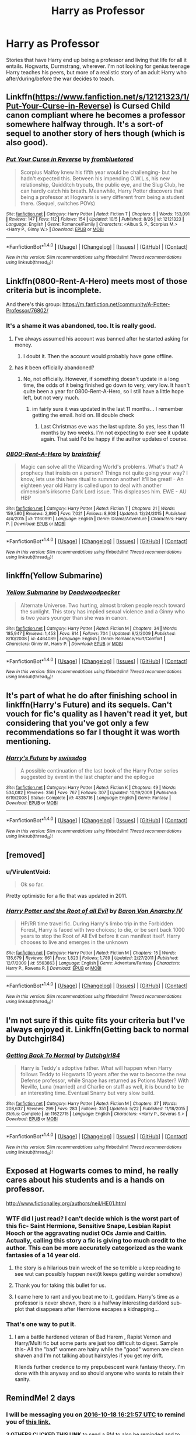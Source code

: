 #+TITLE: Harry as Professor

* Harry as Professor
:PROPERTIES:
:Author: Prince_Silk
:Score: 27
:DateUnix: 1476634385.0
:DateShort: 2016-Oct-16
:END:
Stories that have Harry end up being a professor and living that life for all it entails. Hogwarts, Durmstrang, wherever. I'm not looking for genius teenage Harry teaches his peers, but more of a realistic story of an adult Harry who after/during/before the war decides to teach.


** Linkffn([[https://www.fanfiction.net/s/12121323/1/Put-Your-Curse-in-Reverse]]) is Cursed Child canon compliant where he becomes a professor somewhere halfway through. It's a sort-of sequel to another story of hers though (which is also good).
:PROPERTIES:
:Author: Rawem
:Score: 8
:DateUnix: 1476646534.0
:DateShort: 2016-Oct-16
:END:

*** [[http://www.fanfiction.net/s/12121323/1/][*/Put Your Curse in Reverse/*]] by [[https://www.fanfiction.net/u/3994024/frombluetored][/frombluetored/]]

#+begin_quote
  Scorpius Malfoy knew his fifth year would be challenging- but he hadn't expected this. Between his impending O.W.L.s, his new relationship, Quidditch tryouts, the public eye, and the Slug Club, he can hardly catch his breath. Meanwhile, Harry Potter discovers that being a professor at Hogwarts is very different from being a student there. (Sequel, switches POVs)
#+end_quote

^{/Site/: [[http://www.fanfiction.net/][fanfiction.net]] *|* /Category/: Harry Potter *|* /Rated/: Fiction T *|* /Chapters/: 8 *|* /Words/: 153,091 *|* /Reviews/: 147 *|* /Favs/: 112 *|* /Follows/: 154 *|* /Updated/: 10/5 *|* /Published/: 8/26 *|* /id/: 12121323 *|* /Language/: English *|* /Genre/: Romance/Family *|* /Characters/: <Albus S. P., Scorpius M.> <Harry P., Ginny W.> *|* /Download/: [[http://www.ff2ebook.com/old/ffn-bot/index.php?id=12121323&source=ff&filetype=epub][EPUB]] or [[http://www.ff2ebook.com/old/ffn-bot/index.php?id=12121323&source=ff&filetype=mobi][MOBI]]}

--------------

*FanfictionBot*^{1.4.0} *|* [[[https://github.com/tusing/reddit-ffn-bot/wiki/Usage][Usage]]] | [[[https://github.com/tusing/reddit-ffn-bot/wiki/Changelog][Changelog]]] | [[[https://github.com/tusing/reddit-ffn-bot/issues/][Issues]]] | [[[https://github.com/tusing/reddit-ffn-bot/][GitHub]]] | [[[https://www.reddit.com/message/compose?to=tusing][Contact]]]

^{/New in this version: Slim recommendations using/ ffnbot!slim! /Thread recommendations using/ linksub(thread_id)!}
:PROPERTIES:
:Author: FanfictionBot
:Score: 2
:DateUnix: 1476646571.0
:DateShort: 2016-Oct-16
:END:


** Linkffn(0800-Rent-A-Hero) meets most of those criteria but is incomplete.

And there's this group: [[https://m.fanfiction.net/community/A-Potter-Professor/76802/]]
:PROPERTIES:
:Author: Ch1pp
:Score: 10
:DateUnix: 1476634898.0
:DateShort: 2016-Oct-16
:END:

*** It's a shame it was abandoned, too. It is really good.
:PROPERTIES:
:Author: verysleepy8
:Score: 9
:DateUnix: 1476651657.0
:DateShort: 2016-Oct-17
:END:

**** I've always assumed his account was banned after he started asking for money.
:PROPERTIES:
:Author: Ch1pp
:Score: 2
:DateUnix: 1476657586.0
:DateShort: 2016-Oct-17
:END:

***** I doubt it. Then the account would probably have gone offline.
:PROPERTIES:
:Author: verysleepy8
:Score: 1
:DateUnix: 1476664762.0
:DateShort: 2016-Oct-17
:END:


**** has it been officially abandoned?
:PROPERTIES:
:Author: Zerokun11
:Score: 2
:DateUnix: 1476655782.0
:DateShort: 2016-Oct-17
:END:

***** No, not officially. However, if something doesn't update in a long time, the odds of it being finished go down to very, very low. It hasn't quite been a year for 0800-Rent-A-Hero, so I still have a little hope left, but not very much.
:PROPERTIES:
:Author: verysleepy8
:Score: 8
:DateUnix: 1476664650.0
:DateShort: 2016-Oct-17
:END:

****** im fairly sure it was updated in the last 11 months... I remember getting the email. hold on. Ill double check
:PROPERTIES:
:Author: Zerokun11
:Score: 2
:DateUnix: 1476666342.0
:DateShort: 2016-Oct-17
:END:

******* Last Christmas eve was the last update. So yes, less than 11 months by two weeks. I'm not expecting to ever see it update again. That said I'd be happy if the author updates of course.
:PROPERTIES:
:Author: verysleepy8
:Score: 3
:DateUnix: 1476669270.0
:DateShort: 2016-Oct-17
:END:


*** [[http://www.fanfiction.net/s/11160991/1/][*/0800-Rent-A-Hero/*]] by [[https://www.fanfiction.net/u/4934632/brainthief][/brainthief/]]

#+begin_quote
  Magic can solve all the Wizarding World's problems. What's that? A prophecy that insists on a person? Things not quite going your way? I know, lets use this here ritual to summon another! It'll be great! - An eighteen year old Harry is called upon to deal with another dimension's irksome Dark Lord issue. This displeases him. EWE - AU HBP
#+end_quote

^{/Site/: [[http://www.fanfiction.net/][fanfiction.net]] *|* /Category/: Harry Potter *|* /Rated/: Fiction T *|* /Chapters/: 21 *|* /Words/: 159,580 *|* /Reviews/: 2,890 *|* /Favs/: 7,021 *|* /Follows/: 8,908 *|* /Updated/: 12/24/2015 *|* /Published/: 4/4/2015 *|* /id/: 11160991 *|* /Language/: English *|* /Genre/: Drama/Adventure *|* /Characters/: Harry P. *|* /Download/: [[http://www.ff2ebook.com/old/ffn-bot/index.php?id=11160991&source=ff&filetype=epub][EPUB]] or [[http://www.ff2ebook.com/old/ffn-bot/index.php?id=11160991&source=ff&filetype=mobi][MOBI]]}

--------------

*FanfictionBot*^{1.4.0} *|* [[[https://github.com/tusing/reddit-ffn-bot/wiki/Usage][Usage]]] | [[[https://github.com/tusing/reddit-ffn-bot/wiki/Changelog][Changelog]]] | [[[https://github.com/tusing/reddit-ffn-bot/issues/][Issues]]] | [[[https://github.com/tusing/reddit-ffn-bot/][GitHub]]] | [[[https://www.reddit.com/message/compose?to=tusing][Contact]]]

^{/New in this version: Slim recommendations using/ ffnbot!slim! /Thread recommendations using/ linksub(thread_id)!}
:PROPERTIES:
:Author: FanfictionBot
:Score: 2
:DateUnix: 1476634946.0
:DateShort: 2016-Oct-16
:END:


** linkffn(Yellow Submarine)
:PROPERTIES:
:Author: PsychoGeek
:Score: 4
:DateUnix: 1476652567.0
:DateShort: 2016-Oct-17
:END:

*** [[http://www.fanfiction.net/s/4464089/1/][*/Yellow Submarine/*]] by [[https://www.fanfiction.net/u/386600/Deadwoodpecker][/Deadwoodpecker/]]

#+begin_quote
  Alternate Universe. Two hurting, almost broken people reach toward the sunlight. This story has implied sexual violence and a Ginny who is two years younger than she was in canon.
#+end_quote

^{/Site/: [[http://www.fanfiction.net/][fanfiction.net]] *|* /Category/: Harry Potter *|* /Rated/: Fiction M *|* /Chapters/: 34 *|* /Words/: 185,947 *|* /Reviews/: 1,453 *|* /Favs/: 814 *|* /Follows/: 704 *|* /Updated/: 9/2/2009 *|* /Published/: 8/10/2008 *|* /id/: 4464089 *|* /Language/: English *|* /Genre/: Romance/Hurt/Comfort *|* /Characters/: Ginny W., Harry P. *|* /Download/: [[http://www.ff2ebook.com/old/ffn-bot/index.php?id=4464089&source=ff&filetype=epub][EPUB]] or [[http://www.ff2ebook.com/old/ffn-bot/index.php?id=4464089&source=ff&filetype=mobi][MOBI]]}

--------------

*FanfictionBot*^{1.4.0} *|* [[[https://github.com/tusing/reddit-ffn-bot/wiki/Usage][Usage]]] | [[[https://github.com/tusing/reddit-ffn-bot/wiki/Changelog][Changelog]]] | [[[https://github.com/tusing/reddit-ffn-bot/issues/][Issues]]] | [[[https://github.com/tusing/reddit-ffn-bot/][GitHub]]] | [[[https://www.reddit.com/message/compose?to=tusing][Contact]]]

^{/New in this version: Slim recommendations using/ ffnbot!slim! /Thread recommendations using/ linksub(thread_id)!}
:PROPERTIES:
:Author: FanfictionBot
:Score: 1
:DateUnix: 1476652581.0
:DateShort: 2016-Oct-17
:END:


** It's part of what he do after finishing school in linkffn(Harry's Future) and its sequels. Can't vouch for fic's quality as I haven't read it yet, but considering that you've got only a few recommendations so far I thought it was worth mentioning.
:PROPERTIES:
:Author: Satanniel
:Score: 1
:DateUnix: 1476662955.0
:DateShort: 2016-Oct-17
:END:

*** [[http://www.fanfiction.net/s/4335716/1/][*/Harry's Future/*]] by [[https://www.fanfiction.net/u/1608042/swissdog][/swissdog/]]

#+begin_quote
  A possible continuation of the last book of the Harry Potter series suggested by event in the last chapter and the epilogue
#+end_quote

^{/Site/: [[http://www.fanfiction.net/][fanfiction.net]] *|* /Category/: Harry Potter *|* /Rated/: Fiction K *|* /Chapters/: 49 *|* /Words/: 534,082 *|* /Reviews/: 356 *|* /Favs/: 767 *|* /Follows/: 307 *|* /Updated/: 10/19/2009 *|* /Published/: 6/19/2008 *|* /Status/: Complete *|* /id/: 4335716 *|* /Language/: English *|* /Genre/: Fantasy *|* /Download/: [[http://www.ff2ebook.com/old/ffn-bot/index.php?id=4335716&source=ff&filetype=epub][EPUB]] or [[http://www.ff2ebook.com/old/ffn-bot/index.php?id=4335716&source=ff&filetype=mobi][MOBI]]}

--------------

*FanfictionBot*^{1.4.0} *|* [[[https://github.com/tusing/reddit-ffn-bot/wiki/Usage][Usage]]] | [[[https://github.com/tusing/reddit-ffn-bot/wiki/Changelog][Changelog]]] | [[[https://github.com/tusing/reddit-ffn-bot/issues/][Issues]]] | [[[https://github.com/tusing/reddit-ffn-bot/][GitHub]]] | [[[https://www.reddit.com/message/compose?to=tusing][Contact]]]

^{/New in this version: Slim recommendations using/ ffnbot!slim! /Thread recommendations using/ linksub(thread_id)!}
:PROPERTIES:
:Author: FanfictionBot
:Score: 1
:DateUnix: 1476662973.0
:DateShort: 2016-Oct-17
:END:


** [removed]
:PROPERTIES:
:Score: 1
:DateUnix: 1476677053.0
:DateShort: 2016-Oct-17
:END:

*** u/VirulentVoid:
#+begin_quote
  Ok so far.
#+end_quote

Pretty optimistic for a fic that was updated in 2011.
:PROPERTIES:
:Author: VirulentVoid
:Score: 3
:DateUnix: 1476784724.0
:DateShort: 2016-Oct-18
:END:


*** [[http://www.fanfiction.net/s/5563863/1/][*/Harry Potter and the Root of all Evil/*]] by [[https://www.fanfiction.net/u/2125102/Baron-Von-Anarchy-IV][/Baron Von Anarchy IV/]]

#+begin_quote
  HP/RR time travel fic. During Harry's limbo trip in the Forbidden Forest, Harry is faced with two choices; to die, or be sent back 1000 years to stop the Root of All Evil before it can manifest itself. Harry chooses to live and emerges in the unknown
#+end_quote

^{/Site/: [[http://www.fanfiction.net/][fanfiction.net]] *|* /Category/: Harry Potter *|* /Rated/: Fiction M *|* /Chapters/: 15 *|* /Words/: 135,679 *|* /Reviews/: 661 *|* /Favs/: 1,823 *|* /Follows/: 1,789 *|* /Updated/: 2/27/2011 *|* /Published/: 12/7/2009 *|* /id/: 5563863 *|* /Language/: English *|* /Genre/: Adventure/Fantasy *|* /Characters/: Harry P., Rowena R. *|* /Download/: [[http://www.ff2ebook.com/old/ffn-bot/index.php?id=5563863&source=ff&filetype=epub][EPUB]] or [[http://www.ff2ebook.com/old/ffn-bot/index.php?id=5563863&source=ff&filetype=mobi][MOBI]]}

--------------

*FanfictionBot*^{1.4.0} *|* [[[https://github.com/tusing/reddit-ffn-bot/wiki/Usage][Usage]]] | [[[https://github.com/tusing/reddit-ffn-bot/wiki/Changelog][Changelog]]] | [[[https://github.com/tusing/reddit-ffn-bot/issues/][Issues]]] | [[[https://github.com/tusing/reddit-ffn-bot/][GitHub]]] | [[[https://www.reddit.com/message/compose?to=tusing][Contact]]]

^{/New in this version: Slim recommendations using/ ffnbot!slim! /Thread recommendations using/ linksub(thread_id)!}
:PROPERTIES:
:Author: FanfictionBot
:Score: 1
:DateUnix: 1476677060.0
:DateShort: 2016-Oct-17
:END:


** I'm not sure if this quite fits your criteria but I've always enjoyed it. Linkffn(Getting back to normal by Dutchgirl84)
:PROPERTIES:
:Author: rkent100
:Score: 0
:DateUnix: 1476800428.0
:DateShort: 2016-Oct-18
:END:

*** [[http://www.fanfiction.net/s/11622715/1/][*/Getting Back To Normal/*]] by [[https://www.fanfiction.net/u/5903517/Dutchgirl84][/Dutchgirl84/]]

#+begin_quote
  Harry is Teddy's adoptive father. What will happen when Harry follows Teddy to Hogwarts 10 years after the war to become the new Defense professor, while Snape has returned as Potions Master? With Neville, Luna (married) and Charlie on staff as well, it is bound to be an interesting time. Eventual Snarry but very slow build.
#+end_quote

^{/Site/: [[http://www.fanfiction.net/][fanfiction.net]] *|* /Category/: Harry Potter *|* /Rated/: Fiction M *|* /Chapters/: 37 *|* /Words/: 208,637 *|* /Reviews/: 299 *|* /Favs/: 283 *|* /Follows/: 351 *|* /Updated/: 5/22 *|* /Published/: 11/18/2015 *|* /Status/: Complete *|* /id/: 11622715 *|* /Language/: English *|* /Characters/: <Harry P., Severus S.> *|* /Download/: [[http://www.ff2ebook.com/old/ffn-bot/index.php?id=11622715&source=ff&filetype=epub][EPUB]] or [[http://www.ff2ebook.com/old/ffn-bot/index.php?id=11622715&source=ff&filetype=mobi][MOBI]]}

--------------

*FanfictionBot*^{1.4.0} *|* [[[https://github.com/tusing/reddit-ffn-bot/wiki/Usage][Usage]]] | [[[https://github.com/tusing/reddit-ffn-bot/wiki/Changelog][Changelog]]] | [[[https://github.com/tusing/reddit-ffn-bot/issues/][Issues]]] | [[[https://github.com/tusing/reddit-ffn-bot/][GitHub]]] | [[[https://www.reddit.com/message/compose?to=tusing][Contact]]]

^{/New in this version: Slim recommendations using/ ffnbot!slim! /Thread recommendations using/ linksub(thread_id)!}
:PROPERTIES:
:Author: FanfictionBot
:Score: 1
:DateUnix: 1476800445.0
:DateShort: 2016-Oct-18
:END:


** Exposed at Hogwarts comes to mind, he really cares about his students and is a hands on professor.

[[http://www.fictionalley.org/authors/neil/HE01.html]]
:PROPERTIES:
:Author: k-k-KFC
:Score: -1
:DateUnix: 1476646961.0
:DateShort: 2016-Oct-16
:END:

*** WTF did I just read? I can't decide which is the worst part of this fic- Saint Hermione, Sensitive Snape, Lesbian Rapist Hooch or the aggravating nudist OCs Jamie and Caitlin. Actually, calling this story a fic is giving too much credit to the author. This can be more accurately categorized as the wank fantasies of a 14 year old.
:PROPERTIES:
:Author: crisvis
:Score: 11
:DateUnix: 1476671051.0
:DateShort: 2016-Oct-17
:END:

**** the story is a hilarious train wreck of the so terrible u keep reading to see wut can possibly happen next(it keeps getting weirder somehow)
:PROPERTIES:
:Author: k-k-KFC
:Score: 4
:DateUnix: 1476675125.0
:DateShort: 2016-Oct-17
:END:


**** Thank you for taking this bullet for us.
:PROPERTIES:
:Author: Faeriniel
:Score: 4
:DateUnix: 1476689381.0
:DateShort: 2016-Oct-17
:END:


**** I came here to rant and you beat me to it, goddam. Harry's time as a professor is never shown, there is a halfway interesting darklord sub-plot that disappears after Hermione escapes a kidnapping...
:PROPERTIES:
:Author: Thsle
:Score: 3
:DateUnix: 1476703680.0
:DateShort: 2016-Oct-17
:END:


*** That's one way to put it.
:PROPERTIES:
:Author: Thsle
:Score: 1
:DateUnix: 1476703721.0
:DateShort: 2016-Oct-17
:END:

**** I am a battle hardened veteran of Bad Harem , Rapist Vernon and Harry/Multi fic but some parts are just too difficult to digest. Sample this- All the "bad" women are hairy while the "good" women are clean shaven and I'm not talking about hairstyles if you get my drift.

It lends further credence to my prepubescent wank fantasy theory. I'm done with this anyway and so should anyone who wants to retain their sanity.
:PROPERTIES:
:Author: crisvis
:Score: 3
:DateUnix: 1476710324.0
:DateShort: 2016-Oct-17
:END:


** RemindMe! 2 days
:PROPERTIES:
:Author: laserthrasher1
:Score: -4
:DateUnix: 1476634871.0
:DateShort: 2016-Oct-16
:END:

*** I will be messaging you on [[http://www.wolframalpha.com/input/?i=2016-10-18%2016:21:57%20UTC%20To%20Local%20Time][*2016-10-18 16:21:57 UTC*]] to remind you of [[https://www.reddit.com/r/HPfanfiction/comments/57s3uw/harry_as_professor/d8ufjte][*this link.*]]

[[http://np.reddit.com/message/compose/?to=RemindMeBot&subject=Reminder&message=%5Bhttps://www.reddit.com/r/HPfanfiction/comments/57s3uw/harry_as_professor/d8ufjte%5D%0A%0ARemindMe!%20%202%20days][*3 OTHERS CLICKED THIS LINK*]] to send a PM to also be reminded and to reduce spam.

^{Parent commenter can} [[http://np.reddit.com/message/compose/?to=RemindMeBot&subject=Delete%20Comment&message=Delete!%20d8ufl06][^{delete this message to hide from others.}]]

--------------

[[http://np.reddit.com/r/RemindMeBot/comments/24duzp/remindmebot_info/][^{FAQs}]]

[[http://np.reddit.com/message/compose/?to=RemindMeBot&subject=Reminder&message=%5BLINK%20INSIDE%20SQUARE%20BRACKETS%20else%20default%20to%20FAQs%5D%0A%0ANOTE:%20Don't%20forget%20to%20add%20the%20time%20options%20after%20the%20command.%0A%0ARemindMe!][^{Custom}]]
[[http://np.reddit.com/message/compose/?to=RemindMeBot&subject=List%20Of%20Reminders&message=MyReminders!][^{Your Reminders}]]
[[http://np.reddit.com/message/compose/?to=RemindMeBotWrangler&subject=Feedback][^{Feedback}]]
[[https://github.com/SIlver--/remindmebot-reddit][^{Code}]]
[[https://np.reddit.com/r/RemindMeBot/comments/4kldad/remindmebot_extensions/][^{Browser Extensions}]]
:PROPERTIES:
:Author: RemindMeBot
:Score: 3
:DateUnix: 1476634923.0
:DateShort: 2016-Oct-16
:END:
